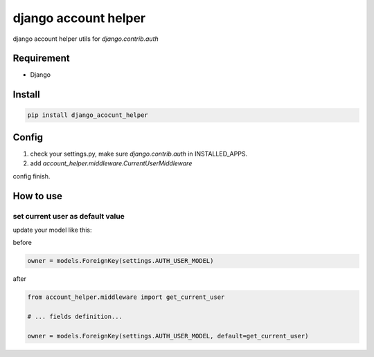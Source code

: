 django account helper
==========================================

django account helper utils  for `django.contrib.auth`


Requirement
-----------------------------

* Django



Install
-----------------------------------

.. code-block::

    pip install django_acocunt_helper




Config
---------------------------------


1. check your settings.py, make sure `django.contrib.auth` in INSTALLED_APPS.

2. add `account_helper.middleware.CurrentUserMiddleware`


config finish.


How to use
-------------------------------


set current user as default value
#####################################


update your model like this:

before

.. code-block::

    owner = models.ForeignKey(settings.AUTH_USER_MODEL)


after

.. code-block::

    from account_helper.middleware import get_current_user

    # ... fields definition...

    owner = models.ForeignKey(settings.AUTH_USER_MODEL, default=get_current_user)






